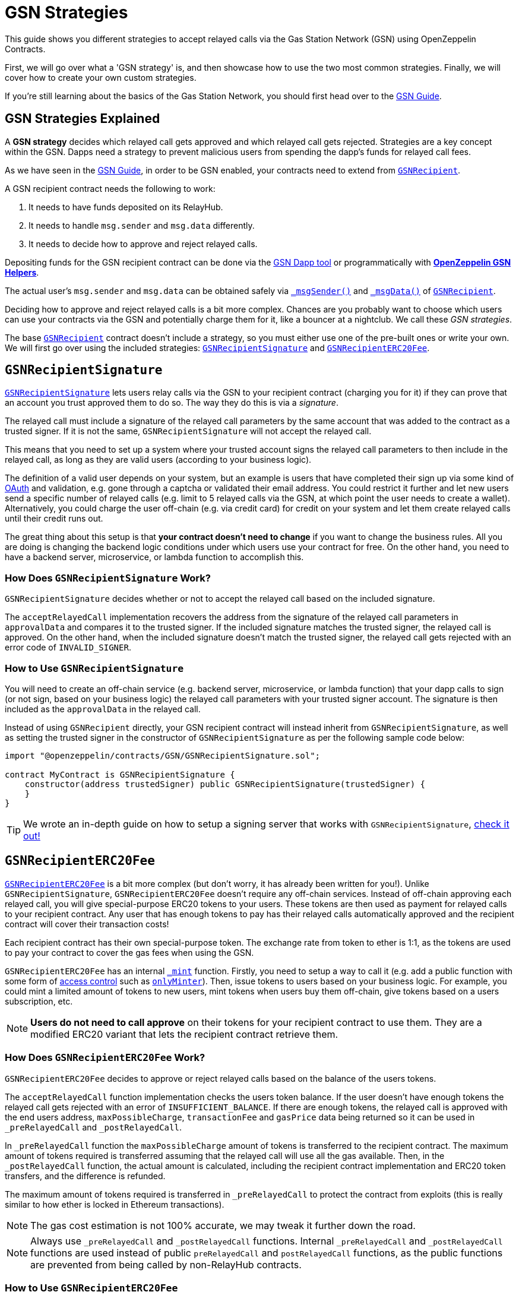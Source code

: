 = GSN Strategies

This guide shows you different strategies to accept relayed calls via the Gas Station Network (GSN) using OpenZeppelin Contracts.

First, we will go over what a 'GSN strategy' is, and then showcase how to use the two most common strategies.
Finally, we will cover how to create your own custom strategies.

If you're still learning about the basics of the Gas Station Network, you should first head over to the xref:gsn.adoc[GSN Guide].

[[gsn-strategies]]
== GSN Strategies Explained

A *GSN strategy* decides which relayed call gets approved and which relayed call gets rejected. Strategies are a key concept within the GSN. Dapps need a strategy to prevent malicious users from spending the dapp's funds for relayed call fees.

As we have seen in the xref:gsn.adoc[GSN Guide], in order to be GSN enabled, your contracts need to extend from xref:api:GSN.adoc#GSNRecipient[`GSNRecipient`].

A GSN recipient contract needs the following to work:

1. It needs to have funds deposited on its RelayHub.
2. It needs to handle `msg.sender` and `msg.data` differently.
3. It needs to decide how to approve and reject relayed calls.

Depositing funds for the GSN recipient contract can be done via the https://gsn.openzeppelin.com/recipients[GSN Dapp tool] or programmatically with xref:gsn-helpers::api.adoc#javascript_interface[*OpenZeppelin GSN Helpers*].

The actual user's `msg.sender` and `msg.data` can be obtained safely via xref:api:GSN.adoc#GSNRecipient-_msgSender--[`_msgSender()`] and xref:api:GSN.adoc#GSNRecipient-_msgData--[`_msgData()`] of xref:api:GSN.adoc#GSNRecipient[`GSNRecipient`].

Deciding how to approve and reject relayed calls is a bit more complex. Chances are you probably want to choose which users can use your contracts via the GSN and potentially charge them for it, like a bouncer at a nightclub. We call these _GSN strategies_.

The base xref:api:GSN.adoc#GSNRecipient[`GSNRecipient`] contract doesn't include a strategy, so you must either use one of the pre-built ones or write your own. We will first go over using the included strategies: xref:api:GSN.adoc#GSNRecipientSignature[`GSNRecipientSignature`] and xref:api:GSN.adoc#GSNRecipientERC20Fee[`GSNRecipientERC20Fee`].

== `GSNRecipientSignature`

xref:api:GSN.adoc#GSNRecipientSignature[`GSNRecipientSignature`] lets users relay calls via the GSN to your recipient contract (charging you for it) if they can prove that an account you trust approved them to do so. The way they do this is via a _signature_.

The relayed call must include a signature of the relayed call parameters by the same account that was added to the contract as a trusted signer. If it is not the same, `GSNRecipientSignature` will not accept the relayed call.

This means that you need to set up a system where your trusted account signs the relayed call parameters to then include in the relayed call, as long as they are valid users (according to your business logic).

The definition of a valid user depends on your system, but an example is users that have completed their sign up via some kind of https://en.wikipedia.org/wiki/OAuth[OAuth] and validation, e.g. gone through a captcha or validated their email address.
You could restrict it further and let new users send a specific number of relayed calls (e.g. limit to 5 relayed calls via the GSN, at which point the user needs to create a wallet).
Alternatively, you could charge the user off-chain (e.g. via credit card) for credit on your system and let them create relayed calls until their credit runs out.

The great thing about this setup is that *your contract doesn't need to change* if you want to change the business rules. All you are doing is changing the backend logic conditions under which users use your contract for free.
On the other hand, you need to have a backend server, microservice, or lambda function to accomplish this.

=== How Does `GSNRecipientSignature` Work?

`GSNRecipientSignature` decides whether or not to accept the relayed call based on the included signature.

The `acceptRelayedCall` implementation recovers the address from the signature of the relayed call parameters in `approvalData` and compares it to the trusted signer.
If the included signature matches the trusted signer, the relayed call is approved.
On the other hand, when the included signature doesn't match the trusted signer, the relayed call gets rejected with an error code of `INVALID_SIGNER`.

=== How to Use `GSNRecipientSignature`

You will need to create an off-chain service (e.g. backend server, microservice, or lambda function) that your dapp calls to sign (or not sign, based on your business logic) the relayed call parameters with your trusted signer account.  The signature is then included as the `approvalData` in the relayed call.

Instead of using `GSNRecipient` directly, your GSN recipient contract will instead inherit from `GSNRecipientSignature`, as well as setting the trusted signer in the constructor of `GSNRecipientSignature` as per the following sample code below:

[source,solidity]
----
import "@openzeppelin/contracts/GSN/GSNRecipientSignature.sol";

contract MyContract is GSNRecipientSignature {
    constructor(address trustedSigner) public GSNRecipientSignature(trustedSigner) {
    }
}
----

TIP: We wrote an in-depth guide on how to setup a signing server that works with `GSNRecipientSignature`, https://forum.openzeppelin.com/t/advanced-gsn-gsnrecipientsignature-sol/1414[check it out!]

== `GSNRecipientERC20Fee`

xref:api:GSN.adoc#GSNRecipientERC20Fee[`GSNRecipientERC20Fee`] is a bit more complex (but don't worry, it has already been written for you!). Unlike `GSNRecipientSignature`, `GSNRecipientERC20Fee` doesn't require any off-chain services.
Instead of off-chain approving each relayed call, you will give special-purpose ERC20 tokens to your users. These tokens are then used as payment for relayed calls to your recipient contract.
Any user that has enough tokens to pay has their relayed calls automatically approved and the recipient contract will cover their transaction costs!

Each recipient contract has their own special-purpose token.  The exchange rate from token to ether is 1:1, as the tokens are used to pay your contract to cover the gas fees when using the GSN.

`GSNRecipientERC20Fee` has an internal xref:api:GSN.adoc#GSNRecipientERC20Fee-_mint-address-uint256-[`_mint`] function. Firstly, you need to setup a way to call it (e.g. add a public function with some form of xref:access-control.adoc[access control] such as xref:api:access.adoc#MinterRole-onlyMinter--[`onlyMinter`]).
Then, issue tokens to users based on your business logic. For example, you could mint a limited amount of tokens to new users, mint tokens when users buy them off-chain, give tokens based on a users subscription, etc.

NOTE: *Users do not need to call approve* on their tokens for your recipient contract to use them. They are a modified ERC20 variant that lets the recipient contract retrieve them.

=== How Does `GSNRecipientERC20Fee` Work?

`GSNRecipientERC20Fee` decides to approve or reject relayed calls based on the balance of the users tokens.

The `acceptRelayedCall` function implementation checks the users token balance.
If the user doesn't have enough tokens the relayed call gets rejected with an error of `INSUFFICIENT_BALANCE`.
If there are enough tokens, the relayed call is approved with the end users address, `maxPossibleCharge`, `transactionFee` and `gasPrice` data being returned so it can be used in `_preRelayedCall` and `_postRelayedCall`.

In `_preRelayedCall` function the `maxPossibleCharge` amount of tokens is transferred to the recipient contract.
The maximum amount of tokens required is transferred assuming that the relayed call will use all the gas available.
Then, in the `_postRelayedCall` function, the actual amount is calculated, including the recipient contract implementation and ERC20 token transfers, and the difference is refunded.

The maximum amount of tokens required is transferred in `_preRelayedCall` to protect the contract from exploits (this is really similar to how ether is locked in Ethereum transactions).

NOTE: The gas cost estimation is not 100% accurate, we may tweak it further down the road.

NOTE: Always use `_preRelayedCall` and `_postRelayedCall` functions.  Internal `_preRelayedCall` and `_postRelayedCall` functions are used instead of public `preRelayedCall` and `postRelayedCall` functions, as the public functions are prevented from being called by non-RelayHub contracts.

=== How to Use `GSNRecipientERC20Fee`

Your GSN recipient contract needs to inherit from `GSNRecipientERC20Fee` along with appropriate xref:access-control.adoc[access control] (for token minting), set the token details in the constructor of `GSNRecipientERC20Fee` and create a public `mint` function suitably protected by your chosen access control as per the following sample code (which uses xref:api:access.adoc#AccessControl[`AccessControl`]):

[source,solidity]
----
// contracts/MyContract.sol
// SPDX-License-Identifier: MIT
pragma solidity ^0.8.0;

import "@openzeppelin/contracts/GSN/GSNRecipientERC20Fee.sol";
import "@openzeppelin/contracts/access/AccessControl.sol";

contract MyContract is GSNRecipientERC20Fee, AccessControl {
    bytes32 public constant MINTER_ROLE = keccak256("MINTER_ROLE");

    constructor() public GSNRecipientERC20Fee("FeeToken", "FEE") {
        _setupRole(MINTER_ROLE, _msgSender());
    }

    function _msgSender() internal view override(Context, GSNRecipient) returns (address payable) {
        return GSNRecipient._msgSender();
    }

    function _msgData() internal view override(Context, GSNRecipient) returns (bytes memory) {
        return GSNRecipient._msgData();
    }

    function mint(address account, uint256 amount) public {
        require(hasRole(MINTER_ROLE, _msgSender()), "Caller is not a minter");
        _mint(account, amount);
    }
}
----

== Custom Strategies

If the included strategies don't quite fit your business needs, you can also write your own! For example, your custom strategy could use a specified token to pay for relayed calls with a custom exchange rate to ether.  Alternatively you could issue users who subscribe to your dapp ERC721 tokens, and accounts holding the subscription token could use your contract for free as part of the subscription. There are lots of potential options!

To write a custom strategy, simply inherit from `GSNRecipient` and implement the `acceptRelayedCall`, `_preRelayedCall` and `_postRelayedCall` functions.

Your `acceptRelayedCall` implementation decides whether or not to accept the relayed call: return `_approveRelayedCall` to accept, and return `_rejectRelayedCall` with an error code to reject.

Not all GSN strategies use `_preRelayedCall` and `_postRelayedCall` (though they must still be implemented, e.g. `GSNRecipientSignature` leaves them empty), but are useful when your strategy involves charging end users.

`_preRelayedCall` should take the maximum possible charge, with `_postRelayedCall` refunding any difference from the actual charge once the relayed call has been made.
When returning `_approveRelayedCall` to approve the relayed call, the end users address, `maxPossibleCharge`, `transactionFee` and `gasPrice` data can also be returned so that the data can be used in `_preRelayedCall` and `_postRelayedCall`.
See https://github.com/OpenZeppelin/openzeppelin-contracts/blob/v3.0.0/contracts/GSN/GSNRecipientERC20Fee.sol[the code for `GSNRecipientERC20Fee`] as an example implementation.

Once your strategy is ready, all your GSN recipient needs to do is inherit from it:

[source,solidity]
----
contract MyContract is MyCustomGSNStrategy {
    constructor() public MyCustomGSNStrategy() {
    }
}
----
